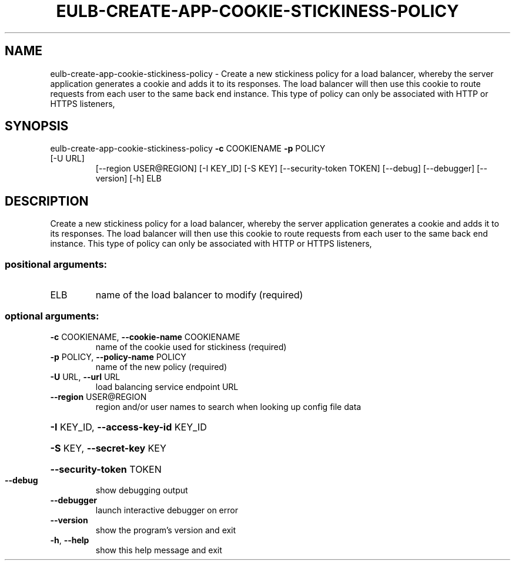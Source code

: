 .\" DO NOT MODIFY THIS FILE!  It was generated by help2man 1.47.1.
.TH EULB-CREATE-APP-COOKIE-STICKINESS-POLICY "1" "July 2015" "euca2ools 3.1.3" "User Commands"
.SH NAME
eulb-create-app-cookie-stickiness-policy \- Create a new stickiness policy for a load balancer, whereby the server
application generates a cookie and adds it to its responses.  The load
balancer will then use this cookie to route requests from each user to
the same back end instance.  This type of policy can only be
associated with HTTP or HTTPS listeners,
.SH SYNOPSIS
eulb\-create\-app\-cookie\-stickiness\-policy \fB\-c\fR COOKIENAME \fB\-p\fR POLICY
.TP
[\-U URL]
[\-\-region USER@REGION]
[\-I KEY_ID] [\-S KEY]
[\-\-security\-token TOKEN]
[\-\-debug] [\-\-debugger]
[\-\-version] [\-h]
ELB
.SH DESCRIPTION
Create a new stickiness policy for a load balancer, whereby the server
application generates a cookie and adds it to its responses.  The load
balancer will then use this cookie to route requests from each user to
the same back end instance.  This type of policy can only be
associated with HTTP or HTTPS listeners,
.SS "positional arguments:"
.TP
ELB
name of the load balancer to modify (required)
.SS "optional arguments:"
.TP
\fB\-c\fR COOKIENAME, \fB\-\-cookie\-name\fR COOKIENAME
name of the cookie used for stickiness (required)
.TP
\fB\-p\fR POLICY, \fB\-\-policy\-name\fR POLICY
name of the new policy (required)
.TP
\fB\-U\fR URL, \fB\-\-url\fR URL
load balancing service endpoint URL
.TP
\fB\-\-region\fR USER@REGION
region and/or user names to search when looking up
config file data
.HP
\fB\-I\fR KEY_ID, \fB\-\-access\-key\-id\fR KEY_ID
.HP
\fB\-S\fR KEY, \fB\-\-secret\-key\fR KEY
.HP
\fB\-\-security\-token\fR TOKEN
.TP
\fB\-\-debug\fR
show debugging output
.TP
\fB\-\-debugger\fR
launch interactive debugger on error
.TP
\fB\-\-version\fR
show the program's version and exit
.TP
\fB\-h\fR, \fB\-\-help\fR
show this help message and exit
